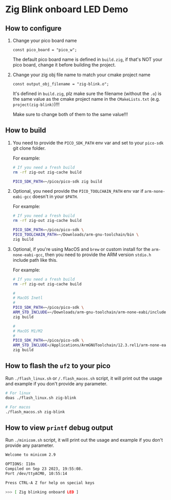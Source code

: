 * Zig Blink onboard LED Demo

** How to configure

1. Change your pico board name

  #+BEGIN_SRC zig
    const pico_board = "pico_w";
  #+END_SRC 

  The default pico board name is defined in ~build.zig~, if that's NOT your pico board, change it before building the project.


2. Change your zig obj file name to match your cmake project name

  #+BEGIN_SRC zig
    const output_obj_filename = "zig-blink.o";
  #+END_SRC 

  It's defined in ~build.zig~, plz make sure the filename (without the ~.o~) is the same value as the cmake project name in the ~CMakeLists.txt~ (e.g. ~project(zig-blink)~)!!!

  Make sure to change both of them to the same value!!!

  
** How to build

1. You need to provide the =PICO_SDK_PATH= env var and set to your =pico-sdk= git clone folder.

    For example:

    #+BEGIN_SRC bash
      # If you need a fresh build
      rm -rf zig-out zig-cache build

      PICO_SDK_PATH=~/pico/pico-sdk zig build
    #+END_SRC


2. Optional, you need provide the =PICO_TOOLCHAIN_PATH= env var if ~arm-none-eabi-gcc~ doesn't in your ~$PATH~.

    For example:

    #+BEGIN_SRC bash
      # If you need a fresh build
      rm -rf zig-out zig-cache build

      PICO_SDK_PATH=~/pico/pico-sdk \
      PICO_TOOLCHAIN_PATH=~/Downloads/arm-gnu-toolchain/bin \
      zig build
    #+END_SRC


3. Optional, if you're using MacOS and =brew= or custom install for the =arm-none-eabi-gcc=, then you need to provide the ARM version ~stdio.h~ include path like this.

   For example:

   #+BEGIN_SRC bash
     # If you need a fresh build
     rm -rf zig-out zig-cache build

     #
     # MacOS Inetl
     #
     PICO_SDK_PATH=~/pico/pico-sdk \
     ARM_STD_INCLUDE=~/Downloads/arm-gnu-toolchain/arm-none-eabi/include \
     zig build

     #
     # MacOS M1/M2
     #
     PICO_SDK_PATH=~/pico/pico-sdk \
     ARM_STD_INCLUDE=/Applications/ArmGNUToolchain/12.3.rel1/arm-none-eabi/arm-none-eabi/include \
     zig build
   #+END_SRC


** How to flash the ~uf2~ to your pico

Run ~./flash_linux.sh~ or ~/.flash_macos.sh~ script, it will print out the usage and example if you don't provide any parameter.

#+BEGIN_SRC bash
  # For linux
  doas ./flash_linux.sh zig-blink

  # For macos
  ./flash_macos.sh zig-blink
#+END_SRC



** How to view ~printf~ debug output

Run ~./minicom.sh~ script, it will print out the usage and example if you don't provide any parameter.

#+BEGIN_SRC bash
  Welcome to minicom 2.9

  OPTIONS: I18n
  Compiled on Sep 23 2023, 19:55:08.
  Port /dev/ttyACM0, 10:55:14

  Press CTRL-A Z for help on special keys

  >>> [ Zig blinking onboard LED ]
#+END_SRC
